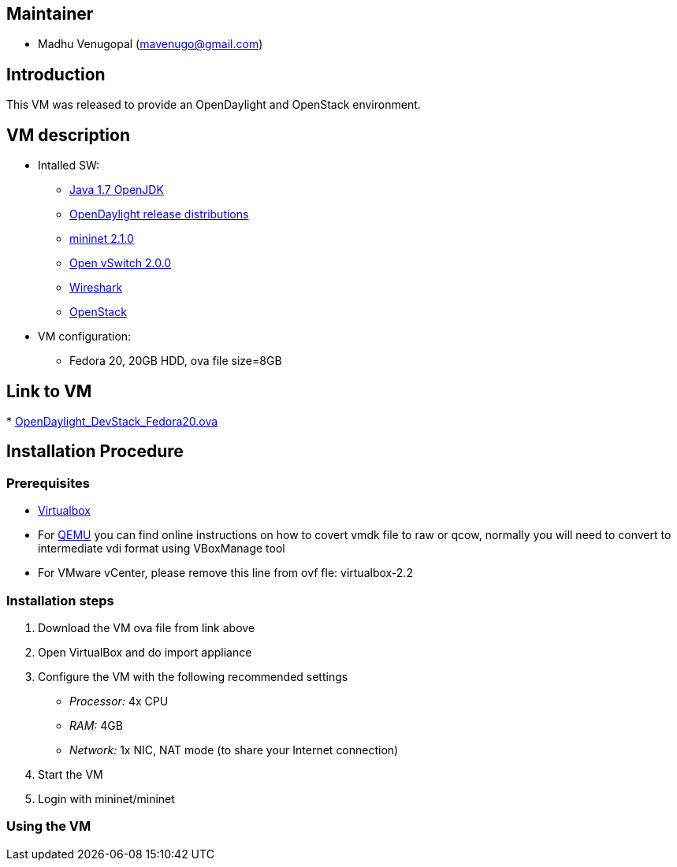 [[maintainer]]
== Maintainer

* Madhu Venugopal (mavenugo@gmail.com)

[[introduction]]
== Introduction

This VM was released to provide an OpenDaylight and OpenStack
environment.

[[vm-description]]
== VM description

* Intalled SW:
** http://openjdk.java.net/[Java 1.7 OpenJDK]
** http://www.opendaylight.org/software[OpenDaylight release
distributions]
** http://mininet.org/[mininet 2.1.0]
** http://openvswitch.org/[Open vSwitch 2.0.0]
** http://www.wireshark.org/[Wireshark]
** http://www.openstack.org/[OpenStack]
* VM configuration:
** Fedora 20, 20GB HDD, ova file size=8GB

[[link-to-vm]]
== Link to VM

*
https://wiki.opendaylight.org/images/HostedFiles/OpenDaylight_DevStack_Fedora20.ova[OpenDaylight_DevStack_Fedora20.ova]

[[installation-procedure]]
== Installation Procedure

[[prerequisites]]
=== Prerequisites

* https://www.virtualbox.org/[Virtualbox]
* For http://wiki.qemu.org/Main_Page[QEMU] you can find online
instructions on how to covert vmdk file to raw or qcow, normally you
will need to convert to intermediate vdi format using VBoxManage tool
* For VMware vCenter, please remove this line from ovf fle:
virtualbox-2.2

[[installation-steps]]
=== Installation steps

1.  Download the VM ova file from link above
2.  Open VirtualBox and do import appliance
3.  Configure the VM with the following recommended settings
* _Processor:_ 4x CPU
* _RAM:_ 4GB
* _Network:_ 1x NIC, NAT mode (to share your Internet connection)
4.  Start the VM
5.  Login with mininet/mininet

[[using-the-vm]]
=== Using the VM
